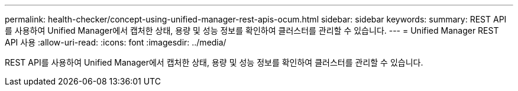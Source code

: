 ---
permalink: health-checker/concept-using-unified-manager-rest-apis-ocum.html 
sidebar: sidebar 
keywords:  
summary: REST API를 사용하여 Unified Manager에서 캡처한 상태, 용량 및 성능 정보를 확인하여 클러스터를 관리할 수 있습니다. 
---
= Unified Manager REST API 사용
:allow-uri-read: 
:icons: font
:imagesdir: ../media/


[role="lead"]
REST API를 사용하여 Unified Manager에서 캡처한 상태, 용량 및 성능 정보를 확인하여 클러스터를 관리할 수 있습니다.
